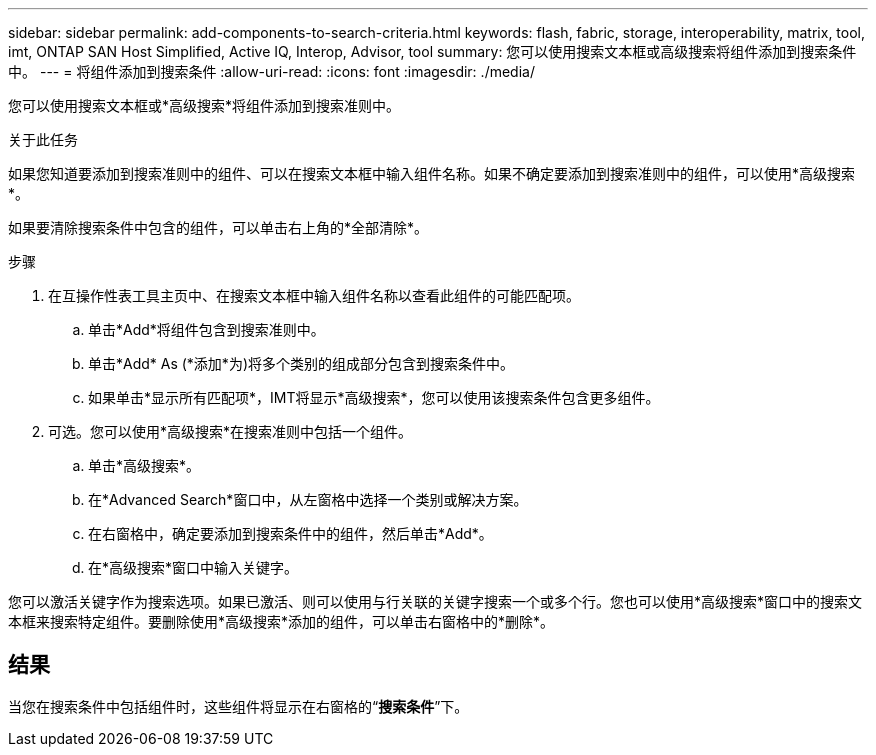 ---
sidebar: sidebar 
permalink: add-components-to-search-criteria.html 
keywords: flash, fabric, storage, interoperability, matrix, tool, imt, ONTAP SAN Host Simplified, Active IQ, Interop, Advisor, tool 
summary: 您可以使用搜索文本框或高级搜索将组件添加到搜索条件中。 
---
= 将组件添加到搜索条件
:allow-uri-read: 
:icons: font
:imagesdir: ./media/


[role="lead"]
您可以使用搜索文本框或*高级搜索*将组件添加到搜索准则中。

.关于此任务
如果您知道要添加到搜索准则中的组件、可以在搜索文本框中输入组件名称。如果不确定要添加到搜索准则中的组件，可以使用*高级搜索*。

如果要清除搜索条件中包含的组件，可以单击右上角的*全部清除*。

.步骤
. 在互操作性表工具主页中、在搜索文本框中输入组件名称以查看此组件的可能匹配项。
+
.. 单击*Add*将组件包含到搜索准则中。
.. 单击*Add* As (*添加*为)将多个类别的组成部分包含到搜索条件中。
.. 如果单击*显示所有匹配项*，IMT将显示*高级搜索*，您可以使用该搜索条件包含更多组件。


. 可选。您可以使用*高级搜索*在搜索准则中包括一个组件。
+
.. 单击*高级搜索*。
.. 在*Advanced Search*窗口中，从左窗格中选择一个类别或解决方案。
.. 在右窗格中，确定要添加到搜索条件中的组件，然后单击*Add*。
.. 在*高级搜索*窗口中输入关键字。




您可以激活关键字作为搜索选项。如果已激活、则可以使用与行关联的关键字搜索一个或多个行。您也可以使用*高级搜索*窗口中的搜索文本框来搜索特定组件。要删除使用*高级搜索*添加的组件，可以单击右窗格中的*删除*。



== 结果

当您在搜索条件中包括组件时，这些组件将显示在右窗格的“*搜索条件*”下。
